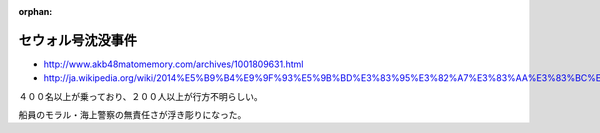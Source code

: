 :orphan:

.. _140416_SEWOLShipSinking:

セウォル号沈没事件
----------------------------------------

* http://www.akb48matomemory.com/archives/1001809631.html
* http://ja.wikipedia.org/wiki/2014%E5%B9%B4%E9%9F%93%E5%9B%BD%E3%83%95%E3%82%A7%E3%83%AA%E3%83%BC%E8%BB%A2%E8%A6%86%E4%BA%8B%E6%95%85

４００名以上が乗っており、２００人以上が行方不明らしい。

船員のモラル・海上警察の無責任さが浮き彫りになった。


